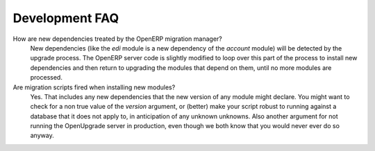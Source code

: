 Development FAQ
+++++++++++++++

How are new dependencies treated by the OpenERP migration manager?
   New dependencies (like the *edi* module is a new dependency of the
   *account* module) will be detected by the upgrade process. The
   OpenERP server code is slightly modified to loop over this part
   of the process to install new dependencies and then return to
   upgrading the modules that depend on them, until no more modules
   are processed.

Are migration scripts fired when installing new modules?
   Yes. That includes any new dependencies that the new version of any
   module might declare. You might want to check for a non true value of the *version*
   argument, or (better) make your script robust to running against a
   database that it does not apply to, in anticipation of any unknown
   unknowns. Also another argument for not running the OpenUpgrade
   server in production, even though we both know that you would
   never ever do so anyway.

